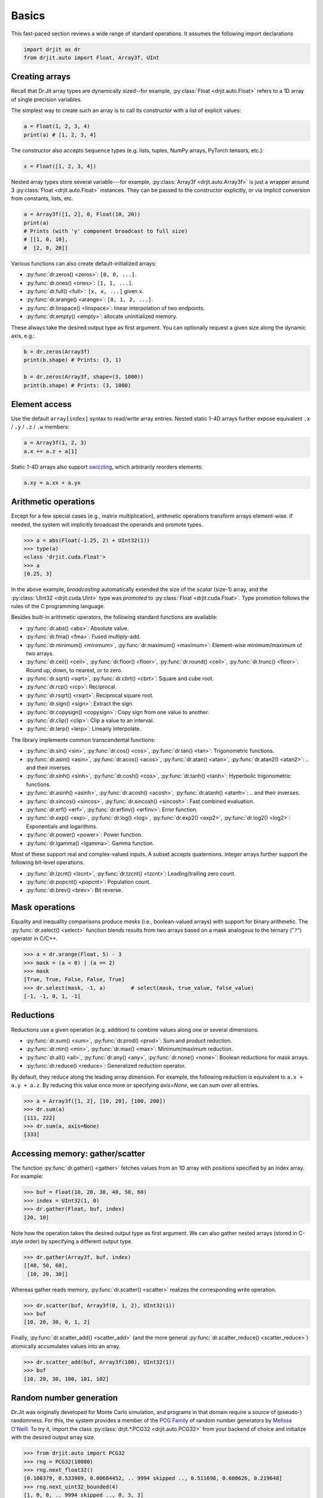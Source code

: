 .. py:currentmodule:: drjit

.. _basics:

Basics
======

This fast-paced section reviews a wide range of standard operations. It assumes
the following import declarations

.. code-block:: python

   import drjit as dr
   from drjit.auto import Float, Array3f, UInt


Creating arrays
---------------

Recall that Dr.Jit array types are dynamically sized--for example,
:py:class:`Float <drjit.auto.Float>` refers to a 1D array of single
precision variables.

The simplest way to create such an array is to call its constructor with
a list of explicit values:

.. code-block:: python

   a = Float(1, 2, 3, 4)
   print(a) # [1, 2, 3, 4]

The constructor also accepts ``Sequence`` types (e.g. lists, tuples, NumPy
arrays, PyTorch tensors, etc.):

.. code-block:: python

   x = Float([1, 2, 3, 4])

Nested array types store several variable---for example, :py:class:`Array3f
<drjit.auto.Array3f>` is just a wrapper around 3 :py:class:`Float
<drjit.auto.Float>` instances. They can be passed to the constructor
explicitly, or via implicit conversion from constants, lists, etc.

.. code-block:: python

   a = Array3f([1, 2], 0, Float(10, 20))
   print(a)
   # Prints (with 'y' component broadcast to full size)
   # [[1, 0, 10],
   #  [2, 0, 20]]

Various functions can also create default-initialized arrays:

- :py:func:`dr.zeros() <zeros>`: ``[0, 0, ...]``.
- :py:func:`dr.ones() <ones>`: ``[1, 1, ...]``.
- :py:func:`dr.full() <full>`: ``[x, x, ...]`` given ``x``.
- :py:func:`dr.arange() <arange>`: ``[0, 1, 2, ...]``.
- :py:func:`dr.linspace() <linspace>`: linear interpolation of two endpoints.
- :py:func:`dr.empty() <empty>`: allocate uninitialized memory.

These always take the desired output type as first argument. You can optionally
request a given size along the dynamic axis, e.g.:

.. code-block:: python

   b = dr.zeros(Array3f)
   print(b.shape) # Prints: (3, 1)

   b = dr.zeros(Array3f, shape=(3, 1000))
   print(b.shape) # Prints: (3, 1000)


Element access
--------------

Use the default ``array[index]`` syntax to read/write array entries. Nested
static 1-4D arrays further expose equivalent ``.x`` / ``.y`` / ``.z`` / ``.w``
members:

.. code-block:: python

   a = Array3f(1, 2, 3)
   a.x += a.z + a[1]

Static 1-4D arrays also support `swizzling
<https://en.wikipedia.org/wiki/Swizzling_(computer_graphics)>`__, which
arbitrarily reorders elements:

.. code-block:: python

   a.xy = a.xx + a.yx

Arithmetic operations
---------------------

Except for a few special cases (e.g., matrix multiplication), arithmetic
operations transform arrays element-wise. If needed, the system will implicitly
broadcast the operands and promote types.

.. code-block:: pycon

   >>> a = abs(Float(-1.25, 2) + UInt32(1))
   >>> type(a)
   <class 'drjit.cuda.Float'>
   >>> a
   [0.25, 3]

In the above example, *broadcasting* automatically extended the size of the
*scalar* (size-1) array, and the :py:class:`UInt32 <drjit.cuda.UInt>` type was
*promoted* to :py:class:`Float <drjit.cuda.Float>`. Type promotion follows the
rules of the C programming language.

Besides built-in arithmetic operators, the following standard functions are
available:

- :py:func:`dr.abs() <abs>`: Absolute value.
- :py:func:`dr.fma() <fma>`: Fused multiply-add.
- :py:func:`dr.minimum() <minimum>`, :py:func:`dr.maximum() <maximum>`:
  Element-wise minimum/maximum of two arrays.
- :py:func:`dr.ceil() <ceil>`, :py:func:`dr.floor() <floor>`,
  :py:func:`dr.round() <ceil>`, :py:func:`dr.trunc() <floor>`: Round up, down,
  to nearest, or to zero.
- :py:func:`dr.sqrt() <sqrt>`, :py:func:`dr.cbrt() <cbrt>`: Square and cube
  root.
- :py:func:`dr.rcp() <rcp>`: Reciprocal.
- :py:func:`dr.rsqrt() <rsqrt>`: Reciprocal square root.
- :py:func:`dr.sign() <sign>`: Extract the sign.
- :py:func:`dr.copysign() <copysign>`: Copy sign from one value to another.
- :py:func:`dr.clip() <clip>`: Clip a value to an interval.
- :py:func:`dr.lerp() <lerp>`: Linearly interpolate.

The library implements common transcendental functions:

- :py:func:`dr.sin() <sin>`, :py:func:`dr.cos() <cos>`, :py:func:`dr.tan()
  <tan>`: Trigonometric functions.
- :py:func:`dr.asin() <asin>`, :py:func:`dr.acos() <acos>`, :py:func:`dr.atan()
  <atan>`, :py:func:`dr.atan2() <atan2>`: .. and their inverses.
- :py:func:`dr.sinh() <sinh>`, :py:func:`dr.cosh() <cos>`, :py:func:`dr.tanh()
  <tanh>`: Hyperbolic trigonometric functions.
- :py:func:`dr.asinh() <asinh>`, :py:func:`dr.acosh() <acosh>`,
  :py:func:`dr.atanh() <atanh>`: .. and their inverses.
- :py:func:`dr.sincos() <sincos>`, :py:func:`dr.sincosh() <sincosh>`: Fast
  combined evaluation.
- :py:func:`dr.erf() <erf>`, :py:func:`dr.erfinv() <erfinv>`: Error function.
- :py:func:`dr.exp() <exp>`, :py:func:`dr.log() <log>`, :py:func:`dr.exp2()
  <exp2>`, :py:func:`dr.log2() <log2>`: Exponentials and logarithms.
- :py:func:`dr.power() <power>`: Power function.
- :py:func:`dr.lgamma() <lgamma>`: Gamma function.

Most of these support real and complex-valued inputs. A subset accepts
quaternions. Integer arrays further support the following bit-level operations.

- :py:func:`dr.lzcnt() <lzcnt>`, :py:func:`dr.tzcnt() <tzcnt>`:
  Leading/trailing zero count.
- :py:func:`dr.popcnt() <popcnt>`: Population count.
- :py:func:`dr.brev() <brev>`: Bit reverse.

Mask operations
---------------

Equality and inequality comparisons produce *masks* (i.e., boolean-valued
arrays) with support for binary arithmetic. The :py:func:`dr.select() <select>`
function blends results from two arrays based on a mask analogous to the
ternary ("``?``") operator in C/C++.

.. code-block:: pycon

   >>> a = dr.arange(Float, 5) - 3
   >>> mask = (a < 0) | (a == 2)
   >>> mask
   [True, True, False, False, True]
   >>> dr.select(mask, -1, a)        # select(mask, true_value, false_value)
   [-1, -1, 0, 1, -1]

Reductions
----------

Reductions use a given operation (e.g. addition) to combine values along one or
several dimensions.

- :py:func:`dr.sum() <sum>`, :py:func:`dr.prod() <prod>`: Sum and product reduction.
- :py:func:`dr.min() <min>`, :py:func:`dr.max() <max>`: Minimum/maximum reduction.
- :py:func:`dr.all() <all>`, :py:func:`dr.any() <any>`, :py:func:`dr.none()
  <none>`: Boolean reductions for mask arrays.
- :py:func:`dr.reduce() <reduce>`: Generalized reduction operator.

By default, they reduce along the leading array dimension. For example, the
following reduction is equivalent to ``a.x + a.y + a.z``. By reducing
this value once more or specifying `axis=None`, we can sum over all entries.

.. code-block:: pycon

   >>> a = Array3f([1, 2], [10, 20], [100, 200])
   >>> dr.sum(a)
   [111, 222]
   >>> dr.sum(a, axis=None)
   [333]

Accessing memory: gather/scatter
--------------------------------

The function :py:func:`dr.gather() <gather>` fetches values from an 1D array
with positions specified by an index array. For example:

.. code-block:: pycon

   >>> buf = Float(10, 20, 30, 40, 50, 60)
   >>> index = UInt32(1, 0)
   >>> dr.gather(Float, buf, index)
   [20, 10]

Note how the operation takes the desired output type as first argument. We can
also gather nested arrays (stored in C-style order) by specifying a different
output type.

.. code-block:: pycon

   >>> dr.gather(Array3f, buf, index)
   [[40, 50, 60],
    [10, 20, 30]]

Whereas gather reads memory, :py:func:`dr.scatter() <scatter>` realizes the
corresponding write operation.

.. code-block:: pycon

   >>> dr.scatter(buf, Array3f(0, 1, 2), UInt32(1))
   >>> buf
   [10, 20, 30, 0, 1, 2]

Finally, :py:func:`dr.scatter_add() <scatter_add>` (and the more
general :py:func:`dr.scatter_reduce() <scatter_reduce>`) atomically
accumulates values into an array.

.. code-block:: pycon

   >>> dr.scatter_add(buf, Array3f(100), UInt32(1))
   >>> buf
   [10, 20, 30, 100, 101, 102]

Random number generation
------------------------

Dr.Jit was originally developed for Monte Carlo simulation, and programs in
that domain require a source of (pseudo-) randomness. For this, the system
provides a member of the `PCG Family
<https://www.pcg-random.org/index.html>`__ of random number generators by
`Melissa O'Neill <https://www.cs.hmc.edu/~oneill/index.html>`__. To try it,
import the class :py:class:`drjit.*.PCG32 <drjit.auto.PCG32>` from your backend
of choice and initialize with the desired output array size.

.. code-block:: pycon

   >>> from drjit.auto import PCG32
   >>> rng = PCG32(10000)
   >>> rng.next_float32()
   [0.108379, 0.533909, 0.00684452, .. 9994 skipped .., 0.511698, 0.600626, 0.219648]
   >>> rng.next_uint32_bounded(4)
   [1, 0, 0, .. 9994 skipped .., 0, 3, 3]

Please see the documentation of this class for a review of its features.
